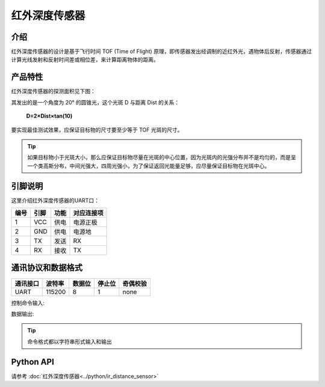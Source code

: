 ﻿================
红外深度传感器
================

介绍
----------

红外深度传感器的设计是基于飞行时间 TOF (Time of Flight) 原理，即传感器发出经调制的近红外光，遇物体后反射，传感器通过计算光线发射和反射时间差或相位差，来计算距离物体的距离。

产品特性
----------

红外深度传感器的探测面积见下图：

.. image:: ../images/tof.png

其发出的是一个角度为 20° 的圆锥光，这个光斑 D 与距离 Dist 的关系：

    **D=2×Dist×tan⁡(10)**

要实现最佳测试效果，应保证目标物的尺寸要至少等于 TOF 光斑的尺寸。
 
.. tip:: 如果目标物小于光斑大小，那么应保证目标物尽量在光斑的中心位置，因为光斑内的光强分布并不是均匀的，而是呈一个类高斯分布，中间光强大，四周光强小，为了保证返回光能量足够，应尽量保证目标物在光斑中心。


引脚说明
----------

.. image:: ../images/tof_module.png
	:scale: 40%

这里介绍红外深度传感器的UART口：

====== ======= ====== ===========
编号    引脚    功能   对应连接项
====== ======= ====== ===========
1	VCC	供电	电源正极
2	GND	供电	电源地
3	TX	发送	RX
4	RX	接收	TX
====== ======= ====== ===========

通讯协议和数据格式
-------------------

========= ====== ====== ====== ==========
通讯接口  波特率 数据位 停止位  奇偶校验
========= ====== ====== ====== ==========
UART      115200   8      1     none
========= ====== ====== ====== ==========

控制命令输入:

.. data:: ir_distance_sensor_measure_on

	:描述: 打开红外深度传感器数据输出，输出频率为20 Hz
	

.. data:: ir_distance_sensor_measure_off

	:描述: 关闭红外深度传感器数据输出
	

数据输出:

.. data:: ir distance:xxx

	:描述: 红外深度传感器数据格式
	
.. tip:: 命令格式都以字符串形式输入和输出

Python API
--------------------------

请参考 :doc:`红外深度传感器<../python/ir_distance_sensor>`
